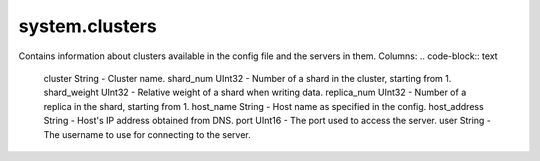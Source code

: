 system.clusters
---------------

Contains information about clusters available in the config file and the servers in them.
Columns:
.. code-block:: text

  cluster String      - Cluster name.
  shard_num UInt32    - Number of a shard in the cluster, starting from 1.
  shard_weight UInt32 - Relative weight of a shard when writing data.
  replica_num UInt32  - Number of a replica in the shard, starting from 1.
  host_name String    - Host name as specified in the config.
  host_address String - Host's IP address obtained from DNS.
  port UInt16         - The port used to access the server.
  user String         - The username to use for connecting to the server.
